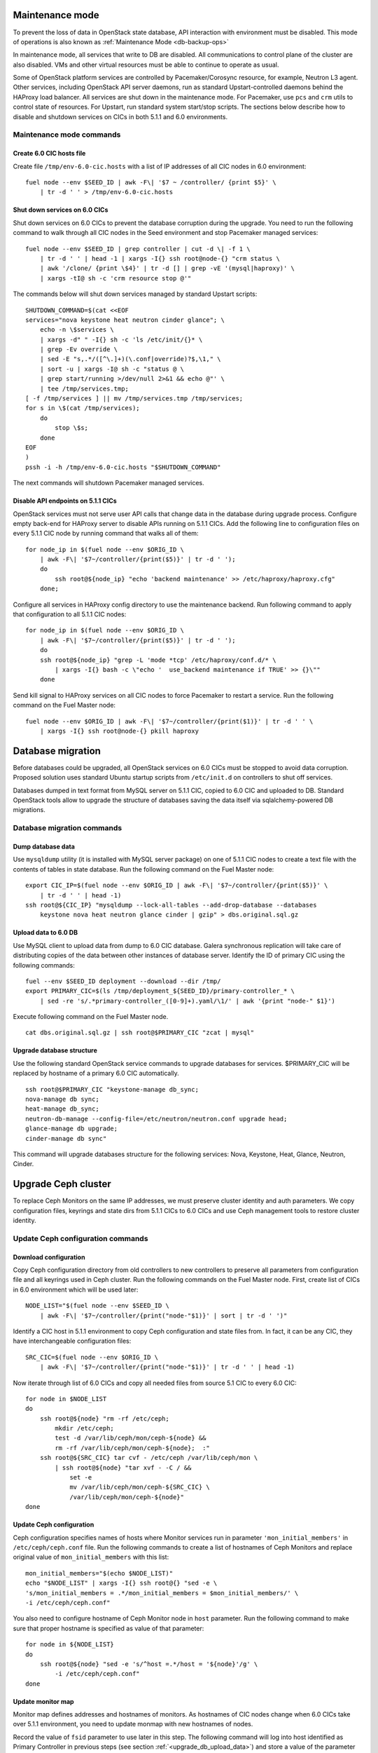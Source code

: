 .. index:: Upgrade Controllers

.. _Upg_CICs:

Maintenance mode
----------------

To prevent the loss of data in OpenStack state database, API interaction with
environment must be disabled. This mode of operations is also known as
:ref:`Maintenance Mode <db-backup-ops>`

In maintenance mode, all services that write to DB are disabled. All
communications to control plane of the cluster are also disabled. VMs and other
virtual resources must be able to continue to operate as usual.

Some of OpenStack platform services are controlled by Pacemaker/Corosync
resource, for example, Neutron L3 agent. Other services, including OpenStack API
server daemons, run as standard Upstart-controlled daemons behind the HAProxy
load balancer. All services are shut down in the maintenance mode. For
Pacemaker, use ``pcs`` and ``crm`` utils to control state of resources. For Upstart,
run standard system start/stop scripts. The sections below describe how to
disable and shutdown services on CICs in both 5.1.1 and 6.0 environments.

.. _upgrade-maintenance-mode:

Maintenance mode commands
+++++++++++++++++++++++++

Create 6.0 CIC hosts file
_________________________

Create file ``/tmp/env-6.0-cic.hosts`` with a list of IP addresses of all CIC
nodes in 6.0 environment:

::

    fuel node --env $SEED_ID | awk -F\| '$7 ~ /controller/ {print $5}' \
        | tr -d ' ' > /tmp/env-6.0-cic.hosts

Shut down services on 6.0 CICs
______________________________

Shut down services on 6.0 CICs to prevent the database corruption during the
upgrade. You need to run the following command to walk through all CIC nodes in
the Seed environment and stop Pacemaker managed services:

::

    fuel node --env $SEED_ID | grep controller | cut -d \| -f 1 \
        | tr -d ' ' | head -1 | xargs -I{} ssh root@node-{} "crm status \
        | awk '/clone/ {print \$4}' | tr -d [] | grep -vE '(mysql|haproxy)' \
        | xargs -tI@ sh -c 'crm resource stop @'"

The commands below will shut down services managed by standard Upstart scripts:

::

    SHUTDOWN_COMMAND=$(cat <<EOF
    services="nova keystone heat neutron cinder glance"; \
        echo -n \$services \
        | xargs -d" " -I{} sh -c 'ls /etc/init/{}* \
        | grep -Ev override \
        | sed -E "s,.*/([^\.]+)(\.conf|override)?$,\1," \
        | sort -u | xargs -I@ sh -c "status @ \
        | grep start/running >/dev/null 2>&1 && echo @"' \
        | tee /tmp/services.tmp;
    [ -f /tmp/services ] || mv /tmp/services.tmp /tmp/services;
    for s in \$(cat /tmp/services);
        do
            stop \$s;
        done
    EOF
    )
    pssh -i -h /tmp/env-6.0-cic.hosts "$SHUTDOWN_COMMAND"

The next commands will shutdown Pacemaker managed services.

Disable API endpoints on 5.1.1 CICs
___________________________________

OpenStack services must not serve user API calls that change data in the
database during upgrade process. Configure empty back-end for HAProxy server to
disable APIs running on 5.1.1 CICs. Add the following line to configuration files
on every 5.1.1 CIC node by running command that walks all of them:

::

    for node_ip in $(fuel node --env $ORIG_ID \
        | awk -F\| '$7~/controller/{print($5)}' | tr -d ' ');
        do
            ssh root@${node_ip} "echo 'backend maintenance' >> /etc/haproxy/haproxy.cfg"
        done;

Configure all services in HAProxy config directory to use the maintenance
backend. Run following command to apply that configuration to all 5.1.1 CIC nodes:

::

    for node_ip in $(fuel node --env $ORIG_ID \
        | awk -F\| '$7~/controller/{print($5)}' | tr -d ' ');
        do
        ssh root@${node_ip} "grep -L 'mode *tcp' /etc/haproxy/conf.d/* \
            | xargs -I{} bash -c \"echo '  use_backend maintenance if TRUE' >> {}\""
        done

Send kill signal to HAProxy services on all CIC nodes to force Pacemaker to
restart a service. Run the following command on the Fuel Master node:

::

    fuel node --env $ORIG_ID | awk -F\| '$7~/controller/{print($1)}' | tr -d ' ' \
        | xargs -I{} ssh root@node-{} pkill haproxy

Database migration
------------------

Before databases could be upgraded, all OpenStack services on 6.0 CICs must be
stopped to avoid data corruption. Proposed solution uses standard Ubuntu startup
scripts from ``/etc/init.d`` on controllers to shut off services.

Databases dumped in text format from MySQL server on 5.1.1 CIC, copied to 6.0 CIC
and uploaded to DB. Standard OpenStack tools allow to upgrade the structure of
databases saving the data itself via sqlalchemy-powered DB migrations.

Database migration commands
+++++++++++++++++++++++++++

Dump database data
__________________

Use ``mysqldump`` utility (it is installed with MySQL server package) on one of
5.1.1 CIC nodes to create a text file with the contents of tables in state
database. Run the following command on the Fuel Master node:

::

    export CIC_IP=$(fuel node --env $ORIG_ID | awk -F\| '$7~/controller/{print($5)}' \
        | tr -d ' ' | head -1)
    ssh root@${CIC_IP} "mysqldump --lock-all-tables --add-drop-database --databases
        keystone nova heat neutron glance cinder | gzip" > dbs.original.sql.gz

.. _upgrade_db_upload_data:

Upload data to 6.0 DB
_____________________

Use MySQL client to upload data from dump to 6.0 CIC database. Galera
synchronous replication will take care of distributing copies of the data
between other instances of database server. Identify the ID of primary CIC using
the following commands:

::

    fuel --env $SEED_ID deployment --download --dir /tmp/
    export PRIMARY_CIC=$(ls /tmp/deployment_${SEED_ID}/primary-controller_* \
        | sed -re 's/.*primary-controller_([0-9]+).yaml/\1/' | awk '{print "node-" $1}')

Execute following command on the Fuel Master node.

::

    cat dbs.original.sql.gz | ssh root@$PRIMARY_CIC "zcat | mysql"

Upgrade database structure
__________________________

Use the following standard OpenStack service commands to upgrade databases for
services. $PRIMARY_CIC will be replaced by hostname of a primary 6.0
CIC automatically.

::

    ssh root@$PRIMARY_CIC "keystone-manage db_sync;
    nova-manage db sync;
    heat-manage db_sync;
    neutron-db-manage --config-file=/etc/neutron/neutron.conf upgrade head;
    glance-manage db upgrade;
    cinder-manage db sync"

This command will upgrade databases structure for the following services: Nova,
Keystone, Heat, Glance, Neutron, Cinder.

Upgrade Ceph cluster
--------------------

To replace Ceph Monitors on the same IP addresses, we must preserve cluster
identity and auth parameters. We copy configuration files, keyrings and state
dirs from 5.1.1 CICs to 6.0 CICs and use Ceph management tools to restore cluster
identity.

Update Ceph configuration commands
++++++++++++++++++++++++++++++++++

Download configuration
______________________

Copy Ceph configuration directory from old controllers to new controllers to
preserve all parameters from configuration file and all keyrings used in Ceph
cluster. Run the following commands on the Fuel Master node. First, create list of CICs
in 6.0 environment which will be used later:

::

    NODE_LIST="$(fuel node --env $SEED_ID \
        | awk -F\| '$7~/controller/{print("node-"$1)}' | sort | tr -d ' ')"

Identify a CIC host in 5.1.1 environment to copy Ceph configuration and state
files from. In fact, it can be any CIC, they have interchangeable configuration
files:

::

    SRC_CIC=$(fuel node --env $ORIG_ID \
        | awk -F\| '$7~/controller/{print("node-"$1)}' | tr -d ' ' | head -1)

Now iterate through list of 6.0 CICs and copy all needed files from source 5.1
CIC to every 6.0 CIC:

::

    for node in $NODE_LIST
    do
        ssh root@${node} "rm -rf /etc/ceph;
            mkdir /etc/ceph;
            test -d /var/lib/ceph/mon/ceph-${node} &&
            rm -rf /var/lib/ceph/mon/ceph-${node};  :"
        ssh root@${SRC_CIC} tar cvf - /etc/ceph /var/lib/ceph/mon \
            | ssh root@${node} "tar xvf - -C / &&
                set -e
                mv /var/lib/ceph/mon/ceph-${SRC_CIC} \
                /var/lib/ceph/mon/ceph-${node}"
    done

Update Ceph configuration
_________________________

Ceph configuration specifies names of hosts where Monitor services run in
parameter ``'mon_initial_members'`` in ``/etc/ceph/ceph.conf`` file. Run the
following commands to create a list of hostnames of Ceph Monitors and replace
original value of ``mon_initial_members`` with this list:

::

    mon_initial_members="$(echo $NODE_LIST)"
    echo "$NODE_LIST" | xargs -I{} ssh root@{} "sed -e \
    's/mon_initial_members = .*/mon_initial_members = $mon_initial_members/' \
    -i /etc/ceph/ceph.conf"

You also need to configure hostname of Ceph Monitor node in ``host`` parameter.
Run the following command to make sure that proper hostname is specified as
value of that parameter:

::

    for node in ${NODE_LIST}
    do
        ssh root@${node} "sed -e 's/^host =.*/host = '${node}'/g' \
            -i /etc/ceph/ceph.conf"
    done

Update monitor map
__________________

Monitor map defines addresses and hostnames of monitors. As hostnames of CIC
nodes change when 6.0 CICs take over 5.1.1 environment, you need to update monmap
with new hostnames of nodes.

Record the value of ``fsid`` parameter to use later in this step. The following
command will log into host identified as Primary Controller in previous steps
(see section :ref:`<upgrade_db_upload_data>`) and store a value of the parameter
into FSID variable:

::

    FSID=$(ssh root@${PRIMARY_CIC} "cat /etc/ceph/ceph.conf" \
        | awk '/fsid/{print $3}')

Run the following commands to create temporary monitor map
(:ref:`monmap<http://ceph.com/docs/master/man/8/monmaptool/>`) file on
Primary Controller and download for later use:

::

    ssh root@${PRIMARY_CIC} monmaptool --fsid $FSID --clobber --create \
        --add $(echo $NODE_LIST | cut -d ' ' -f 1) \
        $(echo $NODE_LIST | cut -d ' ' -f 1 \
            | xargs -I{} bash -c "ssh root@{} ip addr show dev br-mgmt \
            | sed -rne 's%.*inet ([^/]+)/.*%\1%p'") \
        --add $(echo $NODE_LIST | cut -d ' ' -f 2) \
        $(echo $NODE_LIST | cut -d ' ' -f 2 \
            | xargs -I{} bash -c "ssh root@{} ip addr show dev br-mgmt \
            | sed -rne 's%.*inet ([^/]+)/.*%\1%p'") \
        --add $(echo $NODE_LIST | cut -d ' ' -f 3) \
        $(echo $NODE_LIST | cut -d ' ' -f 3 \
            | xargs -I{} bash -c "ssh root@{} ip addr show dev br-mgmt \
            | sed -rne 's%.*inet ([^/]+)/.*%\1%p'") /tmp/monmap;
    scp root@${PRIMARY_CIC}:/tmp/monmap /tmp/monmap;

Now run the following command to inject new monitor map into Ceph Monitor:

::

    for node in $NODE_LIST; do
        scp /tmp/monmap root@${node}:/tmp/monmap
        ssh root@${node} ceph-mon -i ${node} --inject-monmap /tmp/monmap
    done

Add bootstrap auth keys
_______________________

Import OSD bootstrap keys into new cluster's auth system. Bootstrap keys are
created during installation of 6.0 CICs and used to add OSD nodes to Ceph
cluster. The command below logs into Primary Controller, imports original keys
into auth configuration and grants privileges to add OSD to certain keys in
boostrap keyring:

::

    ssh root@${PRIMARY_CIC} "ceph auth import \
        -i /root/ceph.bootstrap-osd.keyring;
        ceph auth caps client.bootstrap-osd \
        mon 'allow profile bootstrap-osd'"

Protect CRUSH map
_________________

Ceph stores relationships between hosts and OSDs in CRUSH map and every time it
changes, new data placement map
(:ref:`pgmap<http://ceph.com/docs/master/rados/operations/placement-groups/>`)
is generated resulting in data rebalancing. We want to avoid extra Ceph traffic
during upgrade (and speed up upgrade), so we want to keep CRUSH map unchanged.

Every time OSD service is started it tries to register itself on current host in
CRUSH map. This leads to changes in CRUSH map when redeployed OSD nodes are
brought online.

To prevent this, set following option in ``/etc/ceph/ceph.conf`` file, section
``[global]``. Run this command to add configuration parameter on all CIC nodes in
6.0 Seed environment:

::

    pssh -i -h /tmp/env-6.0-cic.hosts \
        "sed '/\[global\]/a osd_crush_update_on_start = false' \
        -i /etc/ceph/ceph.conf"

This config is copied to every new node by ``ceph-deploy`` utility, so this will
prevent them from changing CRUSH map.

Restart services
________________

Start ``radosgw`` service daemon on all 6.0 CIC nodes:

::

    fuel node --env $SEED_ID | awk -F\| '$7~/controller/{print($1)}' \
        | xargs -I{} bash -c "ssh root@node-{} '/etc/init.d/radosgw start'"

Stop and start Ceph Monitor service on all 6.0 CICs nodes:

::

    fuel node --env $SEED_ID | awk -F\| '$7~/controller/{print($1)}' \
        | xargs -I{} bash -c "ssh root@node-{} 'service ceph stop mon;
            service ceph start mon'"

Upgrade CICs
------------

The following section provides step-by-step procedure for replacing CICs from
5.1.1 environment with controllers from 6.0 environment.

When DB upgrade is finished, we start all OpenStack services on 6.0 CICs using
Pacemaker and Upstart. Then we disconnect 5.1.1 CICs from Management and Public
networks by removing patch ports between logical interfaces to respective
networks and physical interfaces connected to network media. For example, if 5.1
CIC connected to Management network via ``eth1`` interface, configuration of the
logical bridge will be as follows:

::

    ovs-vsctl show
    ...
    Bridge br-mgmt
        Port "br-mgmt--br-eth1"
            trunks: [0]
            Interface "br-mgmt--br-eth1"
                type: patch
                options: {peer="br-eth1--br-mgmt"}
        Port br-mgmt
            Interface br-mgmt
                type: internal
    Bridge "br-eth1"
        Port "eth1"
            Interface "eth1"
        Port "br-eth1--br-mgmt"
            trunks: [0]
            Interface "br-eth1--br-mgmt"
                type: patch
                options: {peer="br-mgmt--br-eth1"}
        Port "br-eth1"
            Interface "br-eth1"
                type: internal
    ...

Here highlighted port is a patch port that we delete to disconnect the host from
Management network. Next, we create GRE tunnel instead to connect to other 5.1
CIC hosts, for example:

::

    ovs-vsctl show
    ...
    Bridge br-mgmt
        Port "br-mgmt--br-eth1"
            Interface "br-mgmt--node-13"
                type: gre
                options: {remote="10.0.0.13", key="0"}
        Port br-mgmt
            Interface br-mgmt
                type: internal
    ...

Here highlighted port is GRE tunnel port connected to node ``node-13`` with IP
address ``10.0.0.13`` in Admin network. Key value must be unique for every tunnel
and must be the same on both ends of the tunnel.

On 6.0 CICs the reverse of this operation must be performed. This will replace
5.1.1 CICs with 6.0 on the same set of IP addresses, including Virtual IP
addresses for API endpoints.

First, to identify physical interfaces connected to Management and Public
networks you need to refer to original deployment configuration files. File
``primary-controller_XX.yaml`` contains subsection ``'transformations``' under
``'network_scheme'`` section.

* For Management network: ``'action: add-patch'`` item where ``'bridges'`` list
  includes ``br-mgmt`` element allows to define a physical interface bridge to
  Management network (for example, ``br-eth1``).
* For Public network, the list must include ``br-ex`` and physical interface
  bridge to Public network (for example, ``br-eth2``).

The commands below create patch ports in logical network switches, for example:

::

    ovs-vsctl add-port br-ex br-ex--br-eth1 \
        -- set interface br-ex--br-eth1 type=patch options:peer=br-eth1--br-ex
    ovs-vsctl add-port br-mgmt br-mgmt--br-eth2 \
        -- set interface br-mgmt--br-eth2 type=patch options:peer=br-eth2--br-mgmt

Note the naming convention: the first part of patch port name matches the name of
bridge it is added to. The second part of it's name matches the name of physical
interface bridge. Peers for these patch ports should be created in physical
interface bridges. The following commands are the example of how peer ports can be
configured:

::

    ovs-vsctl add-port br-eth1 br-eth1--br-ex \
        -- set interface br-eth1--br-ex type=patch options:peer=br-ex--br-eth1
    ovs-vsctl add-port br-eth2 br-eth2--br-mgmt \
        -- set interface br-eth2--br-mgmt type=patch options:peer=br-mgmt--br-eth2

See the sections below to find commands that will allow you to perform
replace-upgrade in your 5.1.1 environment.

Upgrade CICs commands
+++++++++++++++++++++

Disconnect 5.1.1 CICs
_____________________

Disconnect 5.1.1 CICs from Management and Public networks by deleting patch ports
that connect virtual switches to physical network interfaces. Run the following
command on Fuel installer node. It will list patch ports in the given virtual
switches and delete them:

::

    for node in $(fuel node --env $ORIG_ID \
        | awk -F\| '$7~/controller/{print("node-"$1)}' | tr -d ' ')
    do
        for br_name in br-ex br-mgmt br-prv
        do
            br_phys=$(ssh root@${node} ovs-vsctl list-ports $br_name \
                | tr -d '"' | sed -nre 's/'$br_name'--(.*)/\1/p')
            ssh root@${node} "ovs-vsctl del-port $br_name ${br_name}--${br_phys};
                ovs-vsctl del-port $br_phys ${br_phys}--${br_name}"
        done
    done

Start services on 6.0 CICs
__________________________

Revert shutoff operation on CIC services performed per section `Maintenance
mode commands<upgrade-maintenance-mode>` of these instructions. Services will
begin to work with upgraded version of original state databases. Run the
following command sequence on the Fuel Master:

::

    START_COMMAND=$(cat <<EOF
    crm_services=\$(pcs resource \
        | awk '/Clone Set:/ {print \$4; getline; print \$1}' \
        | sed 'N;s/\n/ /' \
        | tr -d ':[]' | awk '{print substr(\$1,3)}');
    for s in \$(</tmp/services);
    do
        for cs in \$crm_services; do
            if [ "\$cs" == "\$s" ]; then
                continue 2;
            fi;
            done;
        start \$s;
    done;
    EOF
    )
    pssh -i -h /tmp/env-6.0-cic.hosts "$START_COMMAND"

Next, start all services managed by Pacemaker. Run the following command to get
a list of all Pacemaker resources and to start all 'Stopped' resources:

::

    ssh root@${PRIMARY_CIC} "pcs resource \
        | awk '/Clone Set:/ {print \$4; getline; print \$1}' \
        | sed 'N;s/\n/ /' | tr -d ':[]' \
        | grep Stopped | awk '{print \$1}' \
        | xargs -I{} crm resource start {}"

Update Neutron configuration
____________________________

Due to updated state database, you need to update Neutron configuration by
changing ID of ``'admin'`` tenant in ``/etc/neutron/neutron.conf`` to it's actual
value. Run the following command to identify actual ID of admin tenant and store
it to ``ADMIN_TENANT_ID`` variable:

::

    export ADMIN_TENANT_ID=$(ssh root@${PRIMARY_CIC} ". openrc;
        keystone tenant-get services" | awk -F\| '$2 ~ /id/{print $3}' | tr -d \ )

Run the next command to update configuration files on all CIC nodes in 6.0
environment:

::

    for node in $NODE_LIST
    do
        ssh root@$node "sed -re \
            's/^(nova_admin_tenant_id )=.*/\1 = $ADMIN_TENANT_ID/' \
            -i /etc/neutron/neutron.conf;
        stop neutron-server; start neutron-server"
    done

Delete GRE ports from 6.0 CICs
______________________________

Disable overlay Management/Public connections between 6.0 CICs by deleting GRE
ports from logical bridges. Run the following command on every CIC node in 6.0
environment:

::

    for node in $NODE_LIST
    do
        ssh root@${node} "ovs-vsctl list-ports br-ex | grep br-ex--gre \
            | xargs -I@ ovs-vsctl del-port br-ex @"
        ssh root@${node} "ovs-vsctl list-ports br-mgmt | grep br-mgmt--gre \
            | xargs -I@ ovs-vsctl del-port br-mgmt @"
    done

Create patch ports on 6.0 CICs
______________________________

Connect 6.0 CICs to Management and Public network of 5.1.1 environment by creating
patch ports between logical and physical interfaces.

Use helper script ``octane/bin/create-patch-ports`` to get a list of commands
required to create patch ports on specific nodes. This script reads backup
deployment information for 6.0 Seed environment and determines which bridges
must be connected for proper networking configuration on 6.0 CICs:

::

    for node_id in $(fuel node --env $SEED_ID \
        | awk -F\| '$7~/controller/{print($1)}')
        do
            filename=$(ls /tmp/deployment_${SEED_ID}.orig/*_$node_id.yaml | head -1)
            for br_name in br-ex br-mgmt
                do
                    ./create-patch-ports $filename $br_name \
                        | xargs -I{} ssh root@node-${node_id} {}
                done
        done

Now 6.0 CICs replaced 5.1.1 ones on the same IP addresses. Hypervisor hosts now
can access new CICs, connect to RabbitMQ server and exchange RPC messages with
6.0 control plane services.

Upgrade Compute Service
-----------------------

To ensure minimal impact on end user resources, we leverage live migration
technique to move all virtual server instances from the node prior to upgrade.

Live migration is only possible between Compute services of similar version in
MOS 6.0. To solve this, we split control plane and data plane upgrades on the
Hypervisor node. First, upgrade OpenStack services running on all hypervisors
(i.e. nova-compute and neutron-l2-agent) using Ubuntu package manager. Update of
configuration files is also required. This allows to use API of 6.0 CICs to live
migrate all VMs from a hypervisor node to other hosts and prepare it to data
plane upgrade.

We developed a helper script ``octane/bin/upgrade-nova-compute.sh`` that performs
all mentioned actions on a specified node. It must be executed against all the
nodes in original 5.1.1 environment. See the exact command sequence to run this
script.

Update nova-compute service and it's dependencies
+++++++++++++++++++++++++++++++++++++++++++++++++

The following command lists all compute nodes in the original 5.1.1 enviroment and
run helper script for every node in the list, maximum 10 nodes at a time:

::

    fuel node --env $ORIG_ID | awk -F\| '$7~/compute/{print("node-"$1)}' \
        | tr -d ' ' | xargs -I@ -P10 bash -c "./upgrade-nova-compute.sh @"
